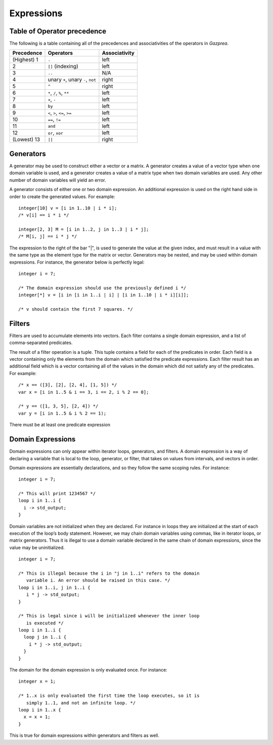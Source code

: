 .. _sec:expressions:

Expressions
===========

.. _ssec:expressions_toop:

Table of Operator precedence
----------------------------

The following is a table containing all of the precedences and
associativities of the operators in *Gazprea*.

+----------------+------------------------------------+-------------------+
| **Precedence** | **Operators**                      | **Associativity** |
+================+====================================+===================+
| (Highest) 1    | ``.``                              | left              |
+----------------+------------------------------------+-------------------+
| 2              | ``[]`` (indexing)                  | left              |
+----------------+------------------------------------+-------------------+
| 3              | ``..``                             | N/A               |
+----------------+------------------------------------+-------------------+
| 4              | unary ``+``, unary ``-``, ``not``  | right             |
+----------------+------------------------------------+-------------------+
| 5              | ``^``                              | right             |
+----------------+------------------------------------+-------------------+
| 6              | ``*``\ , ``/``\ , ``%``, ``**``    | left              |
+----------------+------------------------------------+-------------------+
| 7              | ``+``\ , ``-``                     | left              |
+----------------+------------------------------------+-------------------+
| 8              | ``by``                             | left              |
+----------------+------------------------------------+-------------------+
| 9              | ``<``\ , ``>``\ , ``<=``\ , ``>=`` | left              |
+----------------+------------------------------------+-------------------+
| 10             | ``==``\ , ``!=``                   | left              |
+----------------+------------------------------------+-------------------+
| 11             | ``and``                            | left              |
+----------------+------------------------------------+-------------------+
| 12             | ``or``\ , ``xor``                  | left              |
+----------------+------------------------------------+-------------------+
| (Lowest) 13    | ``||``                             | right             |
+----------------+------------------------------------+-------------------+

.. _ssec:expressions_generators:

Generators
----------

A generator may be used to construct either a vector or a matrix. A
generator creates a value of a vector type when one domain variable is
used, and a generator creates a value of a matrix type when two domain
variables are used. Any other number of domain variables will yield an
error.

A generator consists of either one or two domain expression. An
additional expression is used on the right hand side in order to create
the generated values. For example:

::

         integer[10] v = [i in 1..10 | i * i];
         /* v[i] == i * i */

         integer[2, 3] M = [i in 1..2, j in 1..3 | i * j];
         /* M[i, j] == i * j */

The expression to the right of the bar "|", is used to generate the
value at the given index, and must result in a value with the same type
as the element type for the matrix or vector. Generators may be nested, and
may be used within domain expressions. For instance, the generator below
is perfectly legal:

::

         integer i = 7;

         /* The domain expression should use the previously defined i */
         integer[*] v = [i in [i in 1..i | i] | [i in 1..10 | i * i][i]];

         /* v should contain the first 7 squares. */

.. _ssec:expressions_filters:

Filters
-------

Filters are used to accumulate elements into vectors. Each filter
contains a single domain expression, and a list of comma-separated predicates.

The result of a filter operation is a tuple. This tuple contains a field
for each of the predicates in order. Each field is a vector containing
only the elements from the domain which satisfied the predicate
expressions. Each filter result has an additional field which is a
vector containing all of the values in the domain which did not satisfy
any of the predicates. For example:

::

         /* x == ([3], [2], [2, 4], [1, 5]) */
         var x = [i in 1..5 & i == 3, i == 2, i % 2 == 0];

         /* y == ([1, 3, 5], [2, 4]) */
         var y = [i in 1..5 & i % 2 == 1);

There must be at least one predicate expression

.. _ssec:expressions_dom_expr:

Domain Expressions
------------------

Domain expressions can only appear within iterator loops, generators,
and filters. A domain expression is a way of declaring a variable that
is local to the loop, generator, or filter, that takes on values from
intervals, and vectors in order.

Domain expressions are essentially declarations, and so they follow the
same scoping rules. For instance:

::

         integer i = 7;

         /* This will print 1234567 */
         loop i in 1..i {
           i -> std_output;
         }

Domain variables are not initialized when they are declared. For
instance in loops they are initialized at the start of each execution of
the loop’s body statement. However, we may chain domain variables using
commas, like in iterator loops, or matrix generators. Thus it is illegal
to use a domain variable declared in the same chain of domain
expressions, since the value may be uninitialized.

::

         integer i = 7;

         /* This is illegal because the i in "j in 1..i" refers to the domain
            variable i. An error should be raised in this case. */
         loop i in 1..i, j in 1..i {
            i * j -> std_output;
         }

         /* This is legal since i will be initialized whenever the inner loop
            is executed */
         loop i in 1..i {
           loop j in 1..i {
             i * j -> std_output;
           }
         }

The domain for the domain expression is only evaluated once. For
instance:

::

         integer x = 1;

         /* 1..x is only evaluated the first time the loop executes, so it is
            simply 1..1, and not an infinite loop. */
         loop i in 1..x {
           x = x + 1;
         }

This is true for domain expressions within generators and filters as
well.
